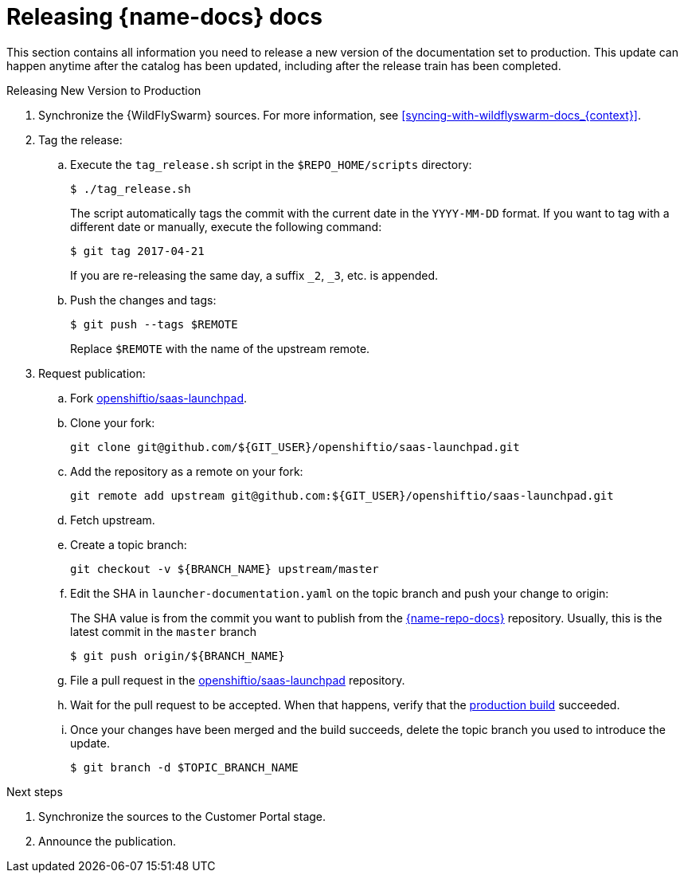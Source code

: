 
[id='releasing-launcher-docs_{context}']
= Releasing {name-docs} docs

This section contains all information you need to release a new version of the documentation set to production. This update can happen anytime after the catalog has been updated, including after the release train has been completed.

.Procedure

.Releasing New Version to Production
. Synchronize the {WildFlySwarm} sources. For more information, see xref:syncing-with-wildflyswarm-docs_{context}[].

. Tag the release:
.. Execute the `tag_release.sh` script in the `$REPO_HOME/scripts` directory:
+
--
[source,bash]
----
$ ./tag_release.sh
----

The script automatically tags the commit with the current date in the `YYYY-MM-DD` format.
If you want to tag with a different date or manually, execute the following command:
[source,bash]
----
$ git tag 2017-04-21
----
If you are re-releasing the same day, a suffix `_2`, `_3`, etc. is appended.

--
.. Push the changes and tags:
+
--
[source,bash]
----
$ git push --tags $REMOTE
----

Replace `$REMOTE` with the name of the upstream remote.
--

. Request publication:
.. Fork link:https://access.redhat.com/documentation/en-us/red_hat_jboss_web_server/5.0/html/red_hat_jboss_web_server_for_openshift/index[openshiftio/saas-launchpad].
.. Clone your fork:
+
[source,bash]
----
git clone git@github.com/${GIT_USER}/openshiftio/saas-launchpad.git
----
.. Add the repository as a remote on your fork:
+
[source,bash]
----
git remote add upstream git@github.com:${GIT_USER}/openshiftio/saas-launchpad.git
----
.. Fetch upstream.
.. Create a topic branch:
+
[source,bash]
----
git checkout -v ${BRANCH_NAME} upstream/master
----
.. Edit the SHA in `launcher-documentation.yaml` on the topic branch and push your change to origin:
+
The SHA value is from the commit you want to publish from the link:{link-repo-docs}[{name-repo-docs}] repository. Usually, this is the latest commit in the `master` branch
+
[source,bash]
----
$ git push origin/${BRANCH_NAME}
----
.. File a pull request in the link:https://github.com/openshiftio/saas-launchpad/blob/master/launchpad-services/launcher-documentation.yaml#L2[openshiftio/saas-launchpad] repository.
.. Wait for the pull request to be accepted. When that happens, verify that the link:{link-docs}[production build] succeeded.
.. Once your changes have been merged and the build succeeds, delete the topic branch you used to introduce the update.
+
[source,bash,options="nowrap",subs="attributes+"]
--
$ git branch -d $TOPIC_BRANCH_NAME
--

.Next steps

. Synchronize the sources to the Customer Portal stage.
. Announce the publication.
